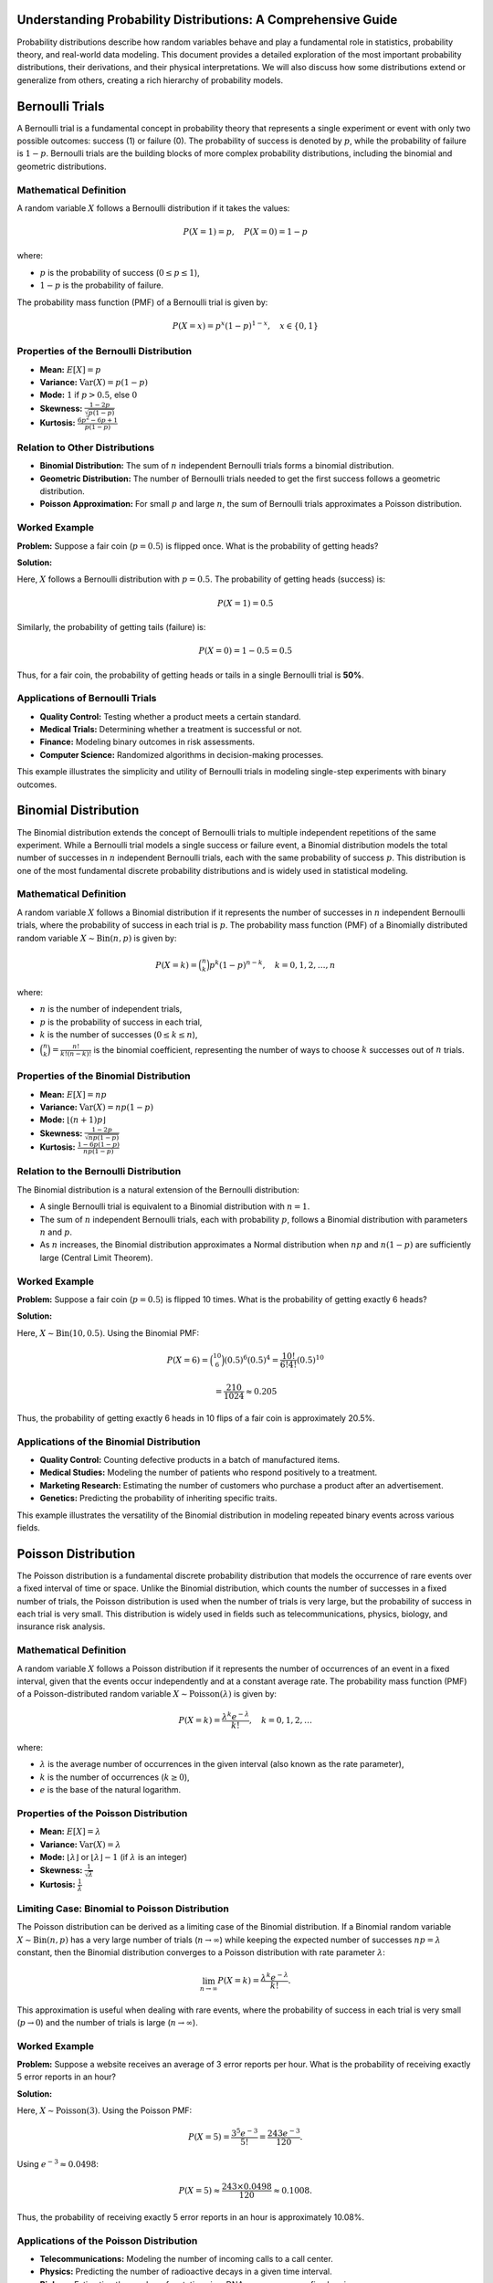 .. _probability_distributions_guide:

Understanding Probability Distributions: A Comprehensive Guide
==============================================================

Probability distributions describe how random variables behave and play a fundamental role in statistics, probability theory, and real-world data modeling. This document provides a detailed exploration of the most important probability distributions, their derivations, and their physical interpretations. We will also discuss how some distributions extend or generalize from others, creating a rich hierarchy of probability models.

Bernoulli Trials
=================

A Bernoulli trial is a fundamental concept in probability theory that represents a single experiment or event with only two possible outcomes: success (1) or failure (0). The probability of success is denoted by :math:`p`, while the probability of failure is :math:`1 - p`. Bernoulli trials are the building blocks of more complex probability distributions, including the binomial and geometric distributions.

Mathematical Definition
-----------------------

A random variable :math:`X` follows a Bernoulli distribution if it takes the values:

.. math::
   P(X = 1) = p, \quad P(X = 0) = 1 - p

where:

*  :math:`p` is the probability of success (:math:`0 \leq p \leq 1`),
*  :math:`1 - p` is the probability of failure.

The probability mass function (PMF) of a Bernoulli trial is given by:

.. math::
   P(X = x) = p^x (1 - p)^{1 - x}, \quad x \in \{0,1\}

Properties of the Bernoulli Distribution
---------------------------------------

*   **Mean:** :math:`E[X] = p`
*   **Variance:** :math:`\text{Var}(X) = p(1 - p)`
*   **Mode:** :math:`1` if :math:`p > 0.5`, else :math:`0`
*   **Skewness:** :math:`\frac{1 - 2p}{\sqrt{p(1 - p)}}`
*   **Kurtosis:** :math:`\frac{6p^2 - 6p + 1}{p(1 - p)}`

Relation to Other Distributions
-------------------------------

*   **Binomial Distribution:** The sum of :math:`n` independent Bernoulli trials forms a binomial distribution.
*   **Geometric Distribution:** The number of Bernoulli trials needed to get the first success follows a geometric distribution.
*   **Poisson Approximation:** For small :math:`p` and large :math:`n`, the sum of Bernoulli trials approximates a Poisson distribution.

Worked Example
--------------

**Problem:** Suppose a fair coin (:math:`p = 0.5`) is flipped once. What is the probability of getting heads?

**Solution:**

Here, :math:`X` follows a Bernoulli distribution with :math:`p = 0.5`. The probability of getting heads (success) is:

.. math::
   P(X = 1) = 0.5

Similarly, the probability of getting tails (failure) is:

.. math::
   P(X = 0) = 1 - 0.5 = 0.5

Thus, for a fair coin, the probability of getting heads or tails in a single Bernoulli trial is **50%**.

Applications of Bernoulli Trials
--------------------------------

*   **Quality Control:** Testing whether a product meets a certain standard.
*   **Medical Trials:** Determining whether a treatment is successful or not.
*   **Finance:** Modeling binary outcomes in risk assessments.
*   **Computer Science:** Randomized algorithms in decision-making processes.

This example illustrates the simplicity and utility of Bernoulli trials in modeling single-step experiments with binary outcomes.


Binomial Distribution
======================

The Binomial distribution extends the concept of Bernoulli trials to multiple independent repetitions of the same experiment. While a Bernoulli trial models a single success or failure event, a Binomial distribution models the total number of successes in :math:`n` independent Bernoulli trials, each with the same probability of success :math:`p`. This distribution is one of the most fundamental discrete probability distributions and is widely used in statistical modeling.

Mathematical Definition
-----------------------

A random variable :math:`X` follows a Binomial distribution if it represents the number of successes in :math:`n` independent Bernoulli trials, where the probability of success in each trial is :math:`p`. The probability mass function (PMF) of a Binomially distributed random variable :math:`X \sim \text{Bin}(n, p)` is given by:

.. math::
   P(X = k) = \binom{n}{k} p^k (1 - p)^{n - k}, \quad k = 0,1,2,\dots,n

where:

*   :math:`n` is the number of independent trials,
*   :math:`p` is the probability of success in each trial,
*   :math:`k` is the number of successes (:math:`0 \leq k \leq n`),
*   :math:`\binom{n}{k} = \frac{n!}{k!(n-k)!}` is the binomial coefficient, representing the number of ways to choose :math:`k` successes out of :math:`n` trials.

Properties of the Binomial Distribution
---------------------------------------

*   **Mean:** :math:`E[X] = np`
*   **Variance:** :math:`\text{Var}(X) = np(1 - p)`
*   **Mode:** :math:`\lfloor (n+1)p \rfloor`
*   **Skewness:** :math:`\frac{1 - 2p}{\sqrt{np(1 - p)}}`
*   **Kurtosis:** :math:`\frac{1 - 6p(1 - p)}{np(1 - p)}`

Relation to the Bernoulli Distribution
-------------------------------------

The Binomial distribution is a natural extension of the Bernoulli distribution:

*   A single Bernoulli trial is equivalent to a Binomial distribution with :math:`n = 1`.
*   The sum of :math:`n` independent Bernoulli trials, each with probability :math:`p`, follows a Binomial distribution with parameters :math:`n` and :math:`p`.
*   As :math:`n` increases, the Binomial distribution approximates a Normal distribution when :math:`np` and :math:`n(1-p)` are sufficiently large (Central Limit Theorem).

Worked Example
--------------

**Problem:** Suppose a fair coin (:math:`p = 0.5`) is flipped 10 times. What is the probability of getting exactly 6 heads?

**Solution:**

Here, :math:`X \sim \text{Bin}(10, 0.5)`. Using the Binomial PMF:

.. math::
    P(X = 6) = \binom{10}{6} (0.5)^6 (0.5)^4 = \frac{10!}{6!4!} (0.5)^{10}

.. math::
   = \frac{210}{1024} \approx 0.205

Thus, the probability of getting exactly 6 heads in 10 flips of a fair coin is approximately 20.5%.

Applications of the Binomial Distribution
----------------------------------------

*   **Quality Control:** Counting defective products in a batch of manufactured items.
*   **Medical Studies:** Modeling the number of patients who respond positively to a treatment.
*   **Marketing Research:** Estimating the number of customers who purchase a product after an advertisement.
*   **Genetics:** Predicting the probability of inheriting specific traits.

This example illustrates the versatility of the Binomial distribution in modeling repeated binary events across various fields.

Poisson Distribution
====================

The Poisson distribution is a fundamental discrete probability distribution that models the occurrence of rare events over a fixed interval of time or space. Unlike the Binomial distribution, which counts the number of successes in a fixed number of trials, the Poisson distribution is used when the number of trials is very large, but the probability of success in each trial is very small. This distribution is widely used in fields such as telecommunications, physics, biology, and insurance risk analysis.

Mathematical Definition
-----------------------

A random variable :math:`X` follows a Poisson distribution if it represents the number of occurrences of an event in a fixed interval, given that the events occur independently and at a constant average rate. The probability mass function (PMF) of a Poisson-distributed random variable :math:`X \sim \text{Poisson}(\lambda)` is given by:

.. math::
   P(X = k) = \frac{\lambda^k e^{-\lambda}}{k!}, \quad k = 0,1,2,\dots

where:

*   :math:`\lambda` is the average number of occurrences in the given interval (also known as the rate parameter),
*   :math:`k` is the number of occurrences (:math:`k \geq 0`),
*   :math:`e` is the base of the natural logarithm.

Properties of the Poisson Distribution
--------------------------------------

*   **Mean:** :math:`E[X] = \lambda`
*   **Variance:** :math:`\text{Var}(X) = \lambda`
*   **Mode:** :math:`\lfloor \lambda \rfloor` or :math:`\lfloor \lambda \rfloor - 1` (if :math:`\lambda` is an integer)
*   **Skewness:** :math:`\frac{1}{\sqrt{\lambda}}`
*   **Kurtosis:** :math:`\frac{1}{\lambda}`

Limiting Case: Binomial to Poisson Distribution
----------------------------------------------

The Poisson distribution can be derived as a limiting case of the Binomial distribution.  If a Binomial random variable :math:`X \sim \text{Bin}(n, p)` has a very large number of trials (:math:`n \to \infty`) while keeping the expected number of successes :math:`np = \lambda` constant, then the Binomial distribution converges to a Poisson distribution with rate parameter :math:`\lambda`:

.. math::
   \lim_{n \to \infty} P(X = k) = \frac{\lambda^k e^{-\lambda}}{k!}.

This approximation is useful when dealing with rare events, where the probability of success in each trial is very small (:math:`p \to 0`) and the number of trials is large (:math:`n \to \infty`).

Worked Example
--------------

**Problem:** Suppose a website receives an average of 3 error reports per hour. What is the probability of receiving exactly 5 error reports in an hour?

**Solution:**

Here, :math:`X \sim \text{Poisson}(3)`. Using the Poisson PMF:

.. math::
   P(X = 5) = \frac{3^5 e^{-3}}{5!} = \frac{243 e^{-3}}{120}.

Using :math:`e^{-3} \approx 0.0498`:

.. math::
   P(X = 5) \approx \frac{243 \times 0.0498}{120} \approx 0.1008.

Thus, the probability of receiving exactly 5 error reports in an hour is approximately 10.08%.

Applications of the Poisson Distribution
----------------------------------------

*   **Telecommunications:** Modeling the number of incoming calls to a call center.
*   **Physics:** Predicting the number of radioactive decays in a given time interval.
*   **Biology:** Estimating the number of mutations in a DNA sequence over a fixed region.
*   **Insurance and Risk Analysis:** Assessing the number of claims received by an insurance company per day.
*   **Traffic Flow:** Modeling the number of cars passing through a toll booth in an hour.

This example demonstrates how the Poisson distribution effectively models random occurrences in time or space when the events are rare and independent.

Normal Distribution
===================

The Normal distribution, also known as the Gaussian distribution, is one of the most fundamental and widely used probability distributions in statistics and probability theory. It is a continuous probability distribution that describes a symmetric, bell-shaped curve, often used to model natural phenomena such as heights, test scores, and measurement errors. The importance of the Normal distribution arises from the Central Limit Theorem (CLT), which states that the sum of a large number of independent and identically distributed (i.i.d.) random variables, regardless of their original distribution, will tend to follow a Normal distribution.

Mathematical Definition
-----------------------

A random variable :math:`X` follows a Normal distribution if it has the probability density function (PDF):

.. math::
    f(x) = \frac{1}{\sqrt{2\pi\sigma^2}} e^{-\frac{(x - \mu)^2}{2\sigma^2}}, \quad x \in \mathbb{R},

where:

*   :math:`\mu` is the mean (expected value) of the distribution,
*   :math:`\sigma^2` is the variance,
*   :math:`\sigma` is the standard deviation,
*   :math:`e` is the base of the natural logarithm.

A special case of the Normal distribution is the Standard Normal distribution, which has a mean of 0 and a standard deviation of 1:

.. math::
    Z \sim \mathcal{N}(0,1) \Rightarrow f(z) = \frac{1}{\sqrt{2\pi}} e^{-\frac{z^2}{2}}.

Properties of the Normal Distribution
--------------------------------------

*   **Mean:** :math:`E[X] = \mu`
*   **Variance:** :math:`\text{Var}(X) = \sigma^2`
*   **Mode:** :math:`\mu` (the peak of the distribution)
*   **Skewness:** 0 (perfect symmetry)
*   **Kurtosis:** 3 (mesokurtic)


Limiting Cases: Convergence to the Normal Distribution
------------------------------------------------------

Several important distributions converge to the Normal distribution under appropriate limiting conditions:

*   **Central Limit Theorem (CLT):** If :math:`X_1, X_2, ..., X_n` are i.i.d. random variables with finite mean :math:`\mu` and variance :math:`\sigma^2`, then the sum (or average) of these variables follows an approximate Normal distribution as :math:`n \to \infty`:

    .. math::
        \frac{\sum_{i=1}^n X_i - n\mu}{\sigma\sqrt{n}} \approx \mathcal{N}(0,1).

    This result is fundamental in probability and justifies the Normal approximation in many practical scenarios.

*   **Binomial to Normal Approximation:** The Binomial distribution :math:`X \sim \text{Bin}(n, p)` approximates a Normal distribution as :math:`n` increases, provided :math:`np` and :math:`n(1-p)` are sufficiently large:

    .. math::
        X \approx \mathcal{N}(np, np(1-p)).

    This is useful in statistical applications, particularly when computing probabilities for large sample sizes.

*   **Poisson to Normal Approximation:** A Poisson-distributed variable :math:`X \sim \text{Poisson}(\lambda)` approaches a Normal distribution when :math:`\lambda` is large:

    .. math::
        X \approx \mathcal{N}(\lambda, \lambda).

    This is particularly beneficial in modeling rare events over large sample spaces.

*   **Gamma to Normal Approximation:** A Gamma-distributed variable :math:`X \sim \text{Gamma}(k, \theta)` with a large shape parameter :math:`k` behaves approximately like a Normal distribution:

    .. math::
        X \approx \mathcal{N}(k\theta, k\theta^2).

    The Gamma distribution is often used in Bayesian statistics and reliability analysis.

*  **Chi-Square to Normal Approximation:** If  :math:`X \sim  \chi^2(k)` with large degrees of freedom k, then:

    .. math::

        X \approx \mathcal{N}(k,2k)

        The Chi-Square distributions appears frequently in hypothesis testing



Applications of the Normal Distribution
---------------------------------------

*   **Natural Phenomena:** Modeling heights, IQ scores, and measurement errors.
*   **Finance:** Stock market returns and risk analysis.
*   **Engineering:** Signal processing and quality control.
*   **Medical Studies:** Biological measurements such as blood pressure and cholesterol levels.
*   **Social Sciences:** Standardized test scores and psychological research.

The Normal distribution is a cornerstone of statistical theory and is essential in hypothesis testing, regression analysis, and many other scientific applications.

Student's t-Distribution
=========================

The Student's t-distribution is a continuous probability distribution that arises in situations where the sample size is small, and the population standard deviation is unknown. It is widely used in hypothesis testing, particularly in the context of estimating the mean of a normally distributed population when the sample size is limited. The distribution was first introduced by William Sealy Gosset under the pseudonym "Student" and is commonly used in t-tests for statistical inference.

Mathematical Definition
-----------------------

A random variable :math:`T` follows a Student's t-distribution with :math:`\nu` degrees of freedom if its probability density function (PDF) is given by:

.. math::
    f(t) = \frac{\Gamma\left(\frac{\nu+1}{2}\right)}{\sqrt{\nu\pi} \Gamma\left(\frac{\nu}{2}\right)} \left(1 + \frac{t^2}{\nu}\right)^{-\frac{\nu+1}{2}}, \quad t \in \mathbb{R},

where:

*   :math:`\nu` is the degrees of freedom,
*   :math:`\Gamma(\cdot)` is the Gamma function,
*   The distribution is symmetric about zero, similar to the Normal distribution but with heavier tails.

As the degrees of freedom increase (:math:`\nu \to \infty`), the Student's t-distribution approaches the standard Normal distribution.

Properties of the Student's t-Distribution
------------------------------------------

*   **Mean:** :math:`E[T] = 0` for :math:`\nu > 1`
*   **Variance:** :math:`\text{Var}(T) = \frac{\nu}{\nu - 2}` for :math:`\nu > 2`
*   **Skewness:** 0 (symmetric distribution)
*   **Kurtosis:** Higher than 3 (leptokurtic), meaning it has heavier tails than the Normal distribution

Comparison with the Normal Distribution
---------------------------------------

The Student's t-distribution resembles the Normal distribution but with heavier tails. This means that it assigns a higher probability to extreme values, making it more robust for small sample sizes. The heavier tails account for the additional uncertainty in estimating the population standard deviation from a small sample.

Applications of the Student's t-Distribution
--------------------------------------------

*   **Hypothesis Testing:** Used in t-tests for comparing sample means.
*   **Confidence Intervals:** Helps construct confidence intervals for the mean when the standard deviation is unknown.
*   **Regression Analysis:** Used in linear regression to determine the significance of coefficients when sample sizes are small.
*   **Small Sample Inference:** Particularly useful in experiments or studies with limited data.

The Student's t-distribution is essential in inferential statistics, providing a reliable method for making statistical conclusions when data availability is constrained.

Chi-Square Distribution
=======================

The chi-square (:math:`\chi^2`) distribution is a continuous probability distribution that arises in statistical inference, particularly in hypothesis testing and variance estimation. It is widely used in tests of independence, goodness-of-fit tests, and confidence interval estimation for variance.  The chi-square distribution is derived from the sum of the squares of independent standard normal random variables and plays a crucial role in frequentist statistical analysis.

Mathematical Definition
-----------------------

A random variable :math:`X` follows a chi-square distribution with :math:`k` degrees of freedom if its probability density function (PDF) is given by:

.. math::
   f(x) = \frac{x^{(k/2)-1} e^{-x/2}}{2^{k/2} \Gamma(k/2)}, \quad x > 0,

where:

*   :math:`k` is the degrees of freedom,
*   :math:`\Gamma(\cdot)` is the Gamma function,
*   The distribution is defined only for non-negative values (:math:`x > 0`).

The chi-square distribution is positively skewed, especially for small degrees of freedom, and becomes more symmetric as :math:`k` increases.

Properties of the Chi-Square Distribution
-----------------------------------------

*   **Mean:** :math:`E[X] = k`
*   **Variance:** :math:`\text{Var}(X) = 2k`
*   **Skewness:** :math:`\frac{\sqrt{8}}{\sqrt{k}}` (decreases as :math:`k` increases)
*   **Kurtosis:** :math:`3 + \frac{12}{k}` (approaches 3 as :math:`k` increases)

As the degrees of freedom increase (:math:`k \to \infty`), the chi-square distribution approaches a normal distribution with mean :math:`k` and variance :math:`2k`, according to the central limit theorem.

Comparison with the Normal Distribution
---------------------------------------

Unlike the normal distribution, which is symmetric about its mean, the chi-square distribution is asymmetric and skewed to the right. The skewness decreases as the degrees of freedom increase, making the distribution more normal-like for large :math:`k`. Additionally, while the normal distribution is defined over the entire real line, the chi-square distribution is only defined for non-negative values.

Applications of the Chi-Square Distribution
-------------------------------------------

*   **Goodness-of-Fit Tests:** Used to determine how well an observed distribution fits an expected distribution.
*   **Tests of Independence:** Commonly used in contingency table analysis (e.g., chi-square test for independence in categorical data).
*   **Confidence Intervals for Variance:** Helps construct confidence intervals for the variance of a normal population.
*   **Analysis of Variance (ANOVA):** Plays a role in deriving distributions of test statistics in ANOVA.

The chi-square distribution is a fundamental tool in statistical inference, particularly for analyzing categorical data and variance-related hypothesis testing.


F Distribution
==============

The F distribution, also known as Fisher's F distribution, arises frequently in the context of statistical hypothesis testing, particularly in the analysis of variance (ANOVA), regression analysis, and comparing variances of two populations. It is a continuous probability distribution that represents the ratio of two independent chi-square distributed random variables, each divided by their respective degrees of freedom. The F distribution is commonly used in assessing whether two population variances are equal and in determining the significance of regression models.

Mathematical Definition
-----------------------

A random variable :math:`F` follows an F distribution with degrees of freedom :math:`d_1` and :math:`d_2`, denoted as :math:`F \sim F(d_1, d_2)`, if it is given by:

.. math::
   F = \frac{(X_1 / d_1)}{(X_2 / d_2)}

where:

*  :math:`X_1 \sim \chi^2(d_1)` is a chi-square distributed random variable with :math:`d_1` degrees of freedom,
*  :math:`X_2 \sim \chi^2(d_2)` is a chi-square distributed random variable with :math:`d_2` degrees of freedom,
*  :math:`d_1` and :math:`d_2` are the degrees of freedom associated with :math:`X_1` and :math:`X_2`, respectively.

The probability density function (PDF) of the F distribution is given by:

..  math::

    f(F) = \frac{\Gamma(\frac{d_1 + d_2}{2})}{\Gamma(\frac{d_1}{2}) \Gamma(\frac{d_2}{2})} (\frac{d_1}{d_2})^{\frac{d_1}{2}}  \frac{F^{\frac{d_1}{2}-1}}{(1+ \frac{d_1}{d_2}F)^{\frac{d_1+ d_2}{2}}}, \quad F>0.


Properties of the F Distribution
---------------------------------

*   **Mean:** :math:`E[F] = \frac{d_2}{d_2 - 2}` for :math:`d_2 > 2`.
*   **Variance:** :math:`\text{Var}(F) = \frac{2 d_2^2 (d_1 + d_2 - 2)}{d_1 (d_2 - 2)^2 (d_2 - 4)}` for :math:`d_2 > 4`.
*   **Mode:** :math:`\frac{(d_1 - 2) d_2}{d_1 (d_2 + 2)}` for :math:`d_1 > 2`.
*   **Shape:** The distribution is right-skewed and depends on the degrees of freedom. As :math:`d_1` and :math:`d_2` increase, the distribution approaches a normal shape.
*   **Relation to Other Distributions:** If :math:`X \sim F(d_1, d_2)`, then :math:`1/X \sim F(d_2, d_1)`.

Relation to the Chi-Square Distribution
----------------------------------------

The F distribution is fundamentally derived from the chi-square distribution:

*   If :math:`X_1 \sim \chi^2(d_1)` and :math:`X_2 \sim \chi^2(d_2)`, then :math:`F = \frac{(X_1 / d_1)}{(X_2 / d_2)}` follows an F distribution.
*   The F distribution is used to test hypotheses regarding the equality of variances between two populations.

Worked Example
--------------

**Problem:** Suppose we have two independent samples with variances :math:`s_1^2 = 25` and :math:`s_2^2 = 16` from populations with sample sizes :math:`n_1 = 10` and :math:`n_2 = 15`. We want to test whether the variances of the two populations are equal at a 5% significance level.

**Solution:**

The test statistic for comparing two variances is:

.. math::
   F = \frac{s_1^2}{s_2^2} = \frac{25}{16} = 1.5625.

The degrees of freedom are :math:`d_1 = n_1 - 1 = 9` and :math:`d_2 = n_2 - 1 = 14`. From the F-table, we compare :math:`F = 1.5625` with the critical value :math:`F_{0.05,9,14}`. If :math:`F` exceeds the critical value, we reject the null hypothesis that the variances are equal.

Applications of the F Distribution
----------------------------------

*   **Analysis of Variance (ANOVA):** Used to determine whether there are significant differences between group means.
*   **Regression Analysis:** Testing the overall significance of a regression model.
*   **Comparing Variances:** Used in statistical tests like Levene's test and Bartlett's test.
*   **Experimental Design:** Evaluating the significance of factors in designed experiments.

This example highlights the practical importance of the F distribution in hypothesis testing and statistical modeling.

Exponential Distribution
========================

The Exponential distribution is a fundamental continuous probability distribution commonly used to model the time until an event occurs. It is widely applied in survival analysis, reliability engineering, and queuing theory. The Exponential distribution is often used to represent the waiting time between events in a Poisson process, where events occur independently at a constant average rate.

Mathematical Definition
-----------------------

A random variable :math:`X` follows an Exponential distribution if it models the time until the first occurrence of an event in a Poisson process with rate :math:`\lambda`. The probability density function (PDF) of an Exponentially distributed random variable :math:`X \sim \text{Exp}(\lambda)` is given by:

.. math::
    f(x) = \lambda e^{-\lambda x}, \quad x \geq 0

where:

*  :math:`\lambda > 0` is the rate parameter, representing the average number of events per unit time,
*  :math:`x \geq 0` is the time until the event occurs.

The cumulative distribution function (CDF) is given by:

.. math::
    F(x) = P(X \leq x) = 1 - e^{-\lambda x}, \quad x \geq 0

Properties of the Exponential Distribution
------------------------------------------

*   **Mean:** :math:`E[X] = \frac{1}{\lambda}`
*   **Variance:** :math:`\text{Var}(X) = \frac{1}{\lambda^2}`
*   **Memoryless Property:** :math:`P(X > s + t \mid X > s) = P(X > t)` for all :math:`s, t \geq 0`
*   **Mode:** :math:`0`
*   **Skewness:** :math:`2`
*   **Kurtosis:** :math:`6`

Relation to the Poisson Distribution
-----------------------------------

The Exponential distribution is closely related to the Poisson distribution:

*   The time between successive events in a Poisson process follows an Exponential distribution.
*   If events occur at a rate of  :math:`\lambda` per unit time, then the number of events occurring within time :math:`t` follows a Poisson distribution with mean :math:`\lambda t`.
*   The sum of :math:`n` independent Exponential(:math:`\lambda`) random variables follows a Gamma distribution with shape parameter :math:`n` and scale parameter :math:`1/\lambda`.

Worked Example
--------------

**Problem:** Suppose a system component fails according to an Exponential distribution with a failure rate of :math:`\lambda = 0.2` failures per hour. What is the probability that the component lasts at least 5 hours before failing?

**Solution:**

We are given that :math:`X \sim \text{Exp}(0.2)`. The probability that the component lasts at least 5 hours before failing is:

.. math::
    P(X \geq 5) = 1 - P(X \leq 5) = 1 - F(5)

Using the CDF:

.. math::
   P(X \geq 5) = e^{-0.2 \times 5} = e^{-1} \approx 0.3679

Thus, the probability that the component lasts at least 5 hours before failing is approximately 36.79%.

Applications of the Exponential Distribution
-------------------------------------------

*   **Reliability Engineering:** Modeling the lifespan of electronic components and mechanical systems.
*   **Survival Analysis:** Estimating time until failure or death in biological and medical studies.
*   **Queuing Theory:** Analyzing the time between arrivals in a queuing system.
*   **Network Traffic Modeling:** Measuring the time between data packet arrivals in network communications.
*   **Radioactive Decay:** Modeling the time between decay events of radioactive atoms.

This example illustrates the significance of the Exponential distribution in modeling continuous random events and its widespread applications in various fields.
